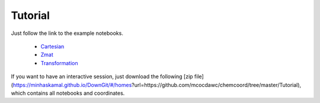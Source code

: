 Tutorial
==================

Just follow the link to the example notebooks.


  * `Cartesian <http://nbviewer.jupyter.org/github/mcocdawc/chemcoord/blob/master/Tutorial/Cartesian.ipynb>`_
  * `Zmat <http://nbviewer.jupyter.org/github/mcocdawc/chemcoord/blob/master/Tutorial/Zmat.ipynb>`_
  * `Transformation <http://nbviewer.jupyter.org/github/mcocdawc/chemcoord/blob/master/Tutorial/Transformation.ipynb>`_

If you want to have an interactive session, just download the following
[zip file](https://minhaskamal.github.io/DownGit/#/homes?url=https://github.com/mcocdawc/chemcoord/tree/master/Tutorial),
which contains all notebooks and coordinates.
